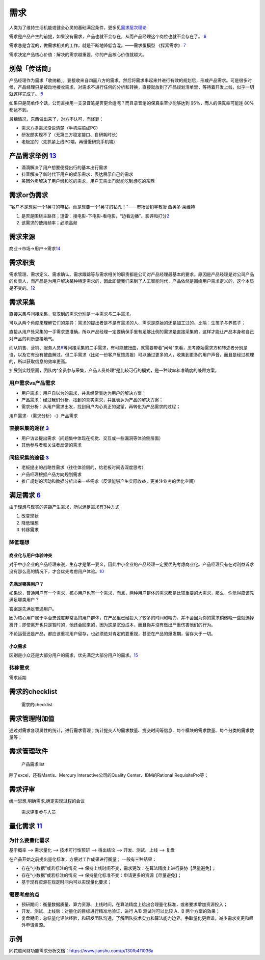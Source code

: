
需求
====



人类为了维持生活机能或健全心灵的基础满足条件，更多见\ `需求层次理论 <https://zh.wikipedia.org/wiki/%E9%9C%80%E6%B1%82%E5%B1%82%E6%AC%A1%E7%90%86%E8%AE%BA>`__

需求是产品产生的前提，如果没有需求，产品也就不会存在，从而产品经理这个岗位也就不会存在了。
`9 <https://www.zhihu.com/pub/reader/119980992/chapter/1284104614460440576>`__

需求总是含混的，做需求相关的工作，就是不断地降低含混。——需求蛋模型
《探索需求》
`7 <https://www.yinxiang.com/everhub/note/f9ab87ee-73e6-4241-9428-9507cbfd007f>`__

需求决定产品核心价值：解决的需求越重要，你的产品核心价值就越大。

别做「传话筒」
--------------

产品经理作为需求「收纳箱」，要接收来自四面八方的需求，然后将需求串起来并进行有效的规划后，形成产品需求。可是很多时候，产品经理只是被动地接收需求，对需求不进行任何的分析和转换，直接就放到了产品规划清单里，等待着开发上线，似乎一切就这样完成了。
`8 <https://www.zhihu.com/pub/reader/119980992/chapter/1284104607329615872>`__

如果只是简单传个话，公司直接用一支录音笔是否更合适呢？而且录音笔的保真率至少能够达到
95%，而人的保真率可能连 80% 都达不到。

最糟情况，东西做出来了，对方不认可，而怪罪：

-  需求方提需求没说清楚（手机端搞成PC）
-  研发部实现不了（无第三方稳定接口、自研耗时长）
-  老板定的（先抓紧上线PC端，再慢慢研究手机端）

产品需求举例 `13 <http://www.shuahuangpu.com/articles/110937.html>`__
---------------------------------------------------------------------

-  滴滴解决了用户想要便捷出行的基本出行需求
-  抖音解决了新时代下用户的娱乐需求，表达展示自己的需求
-  美团外卖解决了用户懒和吃的需求，用户无需出门就能吃到想吃的东西

需求or伪需求
------------

“客户不是想买一个1英寸的电钻，而是想要一个1英寸的钻孔！”——市场营销学教授
西奥多·莱维特

1. 是否是围绕主路径；迅雷：搜电影-下电影-看电影，“边看边播”、影评和打分\ `2 <http://www.woshipm.com/pmd/2903334.html>`__
2. 该需求的使用频率；必须高频

需求来源
--------

商业->市场->用户->需求\ `14 <https://zhuanlan.zhihu.com/p/25965712>`__

需求职责
--------

需求管理、需求定义、需求确认、需求跟踪等与需求相关的职责都是公司对产品经理最基本的要求。原因是产品经理是对公司产品的负责人，而产品是为用户解决某种特定需求的，因此即使我们来到了人工智能时代，产品依然是围绕用户需求定义的，这个本质是不变的。\ `12 <https://zhuanlan.zhihu.com/p/36871139>`__

需求采集
--------

直接采集与间接采集，获取到的需求分别是一手需求与二手需求。

可以从两个角度来理解它们的差异：需求的提出者是不是有需求的人、需求是原始的还是加工过的。比喻：生孩子与养孩子；

直接从用户处采集的一手需求更准确，所以产品经理一定要确保手里有足够比例的需求是直接采集的，这样才能让产品本身和自己对产品的判断更接地气。

而从销售、营销、服务人员\ `6 <https://quizlet.com/129588206/%E4%BA%BA%E4%BA%BA%E9%83%BD%E6%98%AF%E4%BA%A7%E5%93%81%E7%BB%8F%E7%90%86-%E7%AC%94%E8%AE%B0-flash-cards/>`__\ 等间接采集的二手需求，有可能被扭曲，就需要带着“问号”来看，思考原始需求方和转述者分别是谁，以及它有没有被曲解过。但二手需求（比如一份客户反馈周报）可以通过更多的人，收集到更多的用户声音，而且是经过梳理的，所以获取信息的效率更高。

扩展到实践层面，团队内“全员参与采集，产品人员处理”是比较可行的模式，是一种效率和准确度的兼顾方案。

用户需求vs产品需求
~~~~~~~~~~~~~~~~~~

-  用户需求：用户自以为的需求，并且经常表达为用户的解决方案；
-  产品需求：经过我们分析，找到的真实需求，并且表达为产品的解决方案；
-  需求分析：从用户需求出发，找到用户内心真正的渴望，再转化为产品需求的过程；

用户需求-（需求分析）–》产品需求

直接采集的途径 `3 <http://www.woshipm.com/zhichang/459131.html>`__
~~~~~~~~~~~~~~~~~~~~~~~~~~~~~~~~~~~~~~~~~~~~~~~~~~~~~~~~~~~~~~~~~~

-  用户访谈提出需求（问题集中体现在视觉、交互或一些漏洞等体验侧层面）
-  其他参与者和关注者反馈的需求

间接采集的途径 `3 <http://www.woshipm.com/zhichang/459131.html>`__
~~~~~~~~~~~~~~~~~~~~~~~~~~~~~~~~~~~~~~~~~~~~~~~~~~~~~~~~~~~~~~~~~~

-  老板提出的战略性需求（往往体验侧的，给老板时间去深度思考）
-  产品经理根据产品方向规划需求
-  推广规划的活动和数据分析出来一些需求（反馈能够产生实际收益，更关注业务的优化空间）

满足需求 `6 <https://quizlet.com/129588206/%E4%BA%BA%E4%BA%BA%E9%83%BD%E6%98%AF%E4%BA%A7%E5%93%81%E7%BB%8F%E7%90%86-%E7%AC%94%E8%AE%B0-flash-cards/>`__
-------------------------------------------------------------------------------------------------------------------------------------------------------

由于理想与现实的差距产生需求，所以满足需求有3种方式

1. 改变现状
2. 降低理想
3. 转移需求

降低理想
~~~~~~~~

商业化与用户体验冲突
^^^^^^^^^^^^^^^^^^^^

对于中小企业的产品经理来说，生存才是第一要义，因此中小企业的产品经理一定要优先考虑商业化。产品经理只有在对利益诉求没有那么高的情况下，才会优先考虑用户体验。\ `10 <https://www.zhihu.com/pub/reader/119980992/chapter/1284104619489460224>`__

先满足哪类用户？
^^^^^^^^^^^^^^^^

如果说，普通用户有一个需求，核心用户也有一个需求，而且，两种用户群体的需求都是比较重要的大需求，那么，你觉得应该先满足哪类用户？

答案是先满足普通用户。

因为核心用户属于平台忠诚度非常高的用户群体，在产品里已经投入了较多的时间和精力，并不会因为你的需求稍微晚一些就选择离开；即使离开也只是暂时的，他还会回来的，因为这是沉没成本，而且你并没有做出严重伤害他们的行为。

不论运营还是产品，都应该重视用户留存，也必须绝对肯定的要重视，甚至在产品的爆发期，留存大于一切。

小众需求
^^^^^^^^

区别是小众还是大部分用户的需求，优先满足大部分用户的需求。\ `15 <https://www.zhihu.com/question/59911327/answer/259895734>`__

转移需求
~~~~~~~~

需求延期

需求的checklist
---------------

.. figure:: ../img/define_need.png

   需求的checklist

需求管理附加值
--------------

通过对需求各项属性的统计，进行需求管理；统计提交人的需求数量、提交时间等信息、每个模块的需求数量、每个分类的需求数量等；

需求管理软件
------------

.. figure:: ../img/need_list.png

   产品需求list

除了excel，还有Mantis、Mercury Interactive公司的Quality
Center、IBM的Rational RequisitePro等；

需求评审
--------

统一思想,明确需求,确定实现过程的会议

.. figure:: ../img/need_who_judge.jpg

   需求评审参与人员

量化需求 `11 <http://www.xmamiga.com/3573/s>`__
-----------------------------------------------

为什么要量化需求
~~~~~~~~~~~~~~~~

基于概率 –> 需求量化 –> 技术可行性预研 –> 得出结论 –> 开发、测试、上线
–> 复盘

在产品开始之前提出量化标准，方便对工作成果进行衡量； 一般有三种结果：

-  存在“小数据”或若标注的情况 –>
   保持上线时间不变，需求更改：在算法精度上进行妥协【尽量避免】；
-  存在“小数据”或若标注的情况 –>
   保持量化标准不变：申请更多的资源【尽量避免】；
-  基于现有资源在规定时间内可以实现量化要求；

需要考虑的点
~~~~~~~~~~~~

-  预研期间：衡量数据质量、算力资源、上线时间，在算法精度上给出合理量化标准，或者要求增加资源投入；
-  开发、测试、上线后：对量化的目标进行精准地验证，进行 A/B
   测试时可以比较 A、B 两个方案的效果；
-  复盘期间：总结量化评估经验，和研发团队沟通，了解团队技术实力和算法能力边界。争取量化更靠谱，减少需求变更和额外申请资源。

示例
----

同花顺问财功能需求分析文档：https://www.jianshu.com/p/130fb4f1036a
